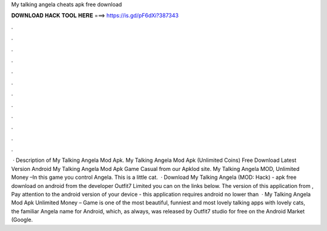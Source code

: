 My talking angela cheats apk free download

𝐃𝐎𝐖𝐍𝐋𝐎𝐀𝐃 𝐇𝐀𝐂𝐊 𝐓𝐎𝐎𝐋 𝐇𝐄𝐑𝐄 ===> https://is.gd/pF6dXi?387343

.

.

.

.

.

.

.

.

.

.

.

.

 · Description of My Talking Angela Mod Apk. My Talking Angela Mod Apk (Unlimited Coins) Free Download Latest Version Android My Talking Angela Mod Apk Game Casual from our Apklod site. My Talking Angela MOD, Unlimited Money –In this game you control Angela. This is a little cat.  · Download My Talking Angela (MOD: Hack) - apk free download on android from the developer Outfit7 Limited you can on the links below. The version of this application from , Pay attention to the android version of your device - this application requires android no lower than   · My Talking Angela Mod Apk Unlimited Money – Game is one of the most beautiful, funniest and most lovely talking apps with lovely cats, the familiar Angela name for Android, which, as always, was released by Outfit7 studio for free on the Android Market (Google.